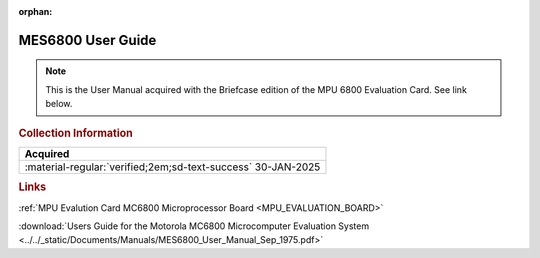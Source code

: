 :orphan:

.. _MES6800:

MES6800 User Guide
==================

.. image:: ../../images/Manuals/MES6800.1.png
   :width: 400
   :align: center

.. Note:: 
    This is the User Manual acquired with the Briefcase edition of the MPU 6800 Evaluation Card. See link below.

.. rubric:: Collection Information

.. csv-table:: 
   :header: "Acquired"
   :widths: auto

   :material-regular:`verified;2em;sd-text-success` 30-JAN-2025

.. rubric:: Links

:ref:`MPU Evalution Card MC6800 Microprocessor Board <MPU_EVALUATION_BOARD>`

:download:`Users Guide for the Motorola MC6800 Microcomputer Evaluation System <../../_static/Documents/Manuals/MES6800_User_Manual_Sep_1975.pdf>`